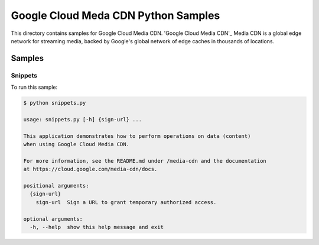 .. This file is automatically generated. Do not edit this file directly.

Google Cloud Meda CDN Python Samples
===============================================================================

.. image:: https://gstatic.com/cloudssh/images/open-btn.png
   :target: https://console.cloud.google.com/cloudshell/open?git_repo=https://github.com/GoogleCloudPlatform/python-docs-samples&page=editor&open_in_editor=cdn/README.rst


This directory contains samples for Google Cloud Media CDN. 'Google Cloud Media CDN'_ Media CDN is a global edge network for streaming media, backed by Google's global network of edge caches in thousands of locations.




.. _Google Cloud Media CDN: https://cloud.google.com/media-cdn/docs


Samples
-------------------------------------------------------------------------------

Snippets
+++++++++++++++++++++++++++++++++++++++++++++++++++++++++++++++++++++++++++++++

.. image:: https://gstatic.com/cloudssh/images/open-btn.png
   :target: https://console.cloud.google.com/cloudshell/open?git_repo=https://github.com/GoogleCloudPlatform/python-docs-samples&page=editor&open_in_editor=media-cdn/snippets.py,media-cdn/README.rst




To run this sample:

.. code-block:: bash

    $ python snippets.py

    usage: snippets.py [-h] {sign-url} ...

    This application demonstrates how to perform operations on data (content)
    when using Google Cloud Media CDN.

    For more information, see the README.md under /media-cdn and the documentation
    at https://cloud.google.com/media-cdn/docs.

    positional arguments:
      {sign-url}
        sign-url  Sign a URL to grant temporary authorized access.

    optional arguments:
      -h, --help  show this help message and exit





.. _Google Cloud SDK: https://cloud.google.com/sdk/